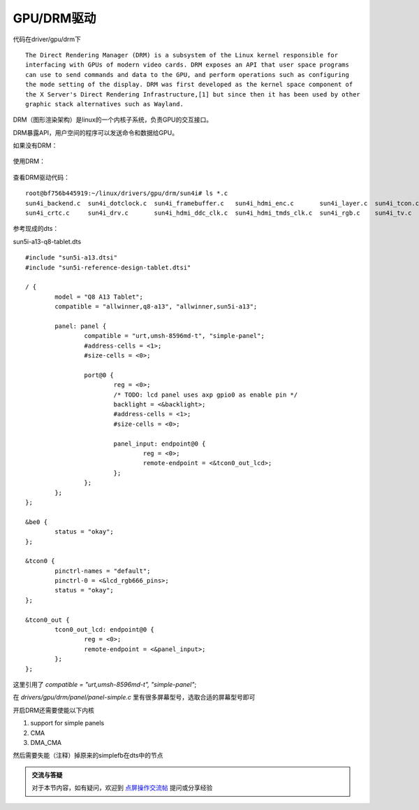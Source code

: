 GPU/DRM驱动
=============================

.. contents:: 本文目录

代码在driver/gpu/drm下

:: 

    The Direct Rendering Manager (DRM) is a subsystem of the Linux kernel responsible for  
    interfacing with GPUs of modern video cards. DRM exposes an API that user space programs  
    can use to send commands and data to the GPU, and perform operations such as configuring  
    the mode setting of the display. DRM was first developed as the kernel space component of  
    the X Server's Direct Rendering Infrastructure,[1] but since then it has been used by other  
    graphic stack alternatives such as Wayland. 

DRM（图形渲染架构）是linux的一个内核子系统，负责GPU的交互接口。

DRM暴露API，用户空间的程序可以发送命令和数据给GPU。

如果没有DRM：

.. figure:: http://odfef978i.bkt.clouddn.com/Free-Converter.com-access_to_video_card_without_drm-85644921.png
   :width: 600px
   :align: center

使用DRM：

.. figure:: https://upload.wikimedia.org/wikipedia/commons/thumb/6/6d/Access_to_video_card_with_DRM.svg/1200px-Access_to_video_card_with_DRM.svg.png
   :width: 600px
   :align: center

查看DRM驱动代码：

:: 

    root@bf756b445919:~/linux/drivers/gpu/drm/sun4i# ls *.c
    sun4i_backend.c  sun4i_dotclock.c  sun4i_framebuffer.c   sun4i_hdmi_enc.c       sun4i_layer.c  sun4i_tcon.c  sun6i_drc.c    sun8i_mixer.c
    sun4i_crtc.c     sun4i_drv.c       sun4i_hdmi_ddc_clk.c  sun4i_hdmi_tmds_clk.c  sun4i_rgb.c    sun4i_tv.c    sun8i_layer.c

参考现成的dts：

sun5i-a13-q8-tablet.dts

:: 

    #include "sun5i-a13.dtsi"
    #include "sun5i-reference-design-tablet.dtsi"

    / {
            model = "Q8 A13 Tablet";
            compatible = "allwinner,q8-a13", "allwinner,sun5i-a13";

            panel: panel {
                    compatible = "urt,umsh-8596md-t", "simple-panel";
                    #address-cells = <1>;
                    #size-cells = <0>;

                    port@0 {
                            reg = <0>;
                            /* TODO: lcd panel uses axp gpio0 as enable pin */
                            backlight = <&backlight>;
                            #address-cells = <1>;
                            #size-cells = <0>;

                            panel_input: endpoint@0 {
                                    reg = <0>;
                                    remote-endpoint = <&tcon0_out_lcd>;
                            };
                    };
            };
    };

    &be0 {
            status = "okay";
    };

    &tcon0 {
            pinctrl-names = "default";
            pinctrl-0 = <&lcd_rgb666_pins>;
            status = "okay";
    };

    &tcon0_out {
            tcon0_out_lcd: endpoint@0 {
                    reg = <0>;
                    remote-endpoint = <&panel_input>;
            };
    };

这里引用了 *compatible = "urt,umsh-8596md-t", "simple-panel"*;

在 *drivers/gpu/drm/panel/panel-simple.c* 里有很多屏幕型号，选取合适的屏幕型号即可

开启DRM还需要使能以下内核

1. support for simple panels
2. CMA
3. DMA_CMA

然后需要失能（注释）掉原来的simplefb在dts中的节点

.. admonition:: 交流与答疑

    对于本节内容，如有疑问，欢迎到 `点屏操作交流帖 <http://bbs.lichee.pro/d/19-->`_ 提问或分享经验